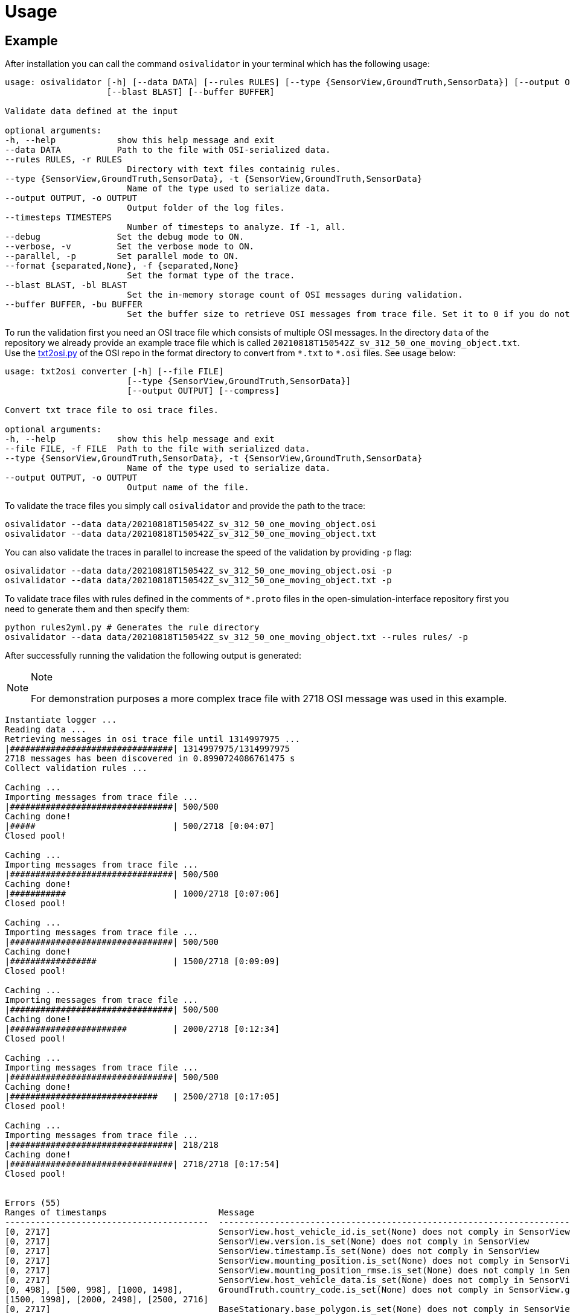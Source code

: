 = Usage

== Example

After installation you can call the command `+osivalidator+` in your
terminal which has the following usage:

[source,bash]
----
usage: osivalidator [-h] [--data DATA] [--rules RULES] [--type {SensorView,GroundTruth,SensorData}] [--output OUTPUT] [--timesteps TIMESTEPS] [--debug] [--verbose] [--parallel] [--format {separated,None}]
                    [--blast BLAST] [--buffer BUFFER]

Validate data defined at the input

optional arguments:
-h, --help            show this help message and exit
--data DATA           Path to the file with OSI-serialized data.
--rules RULES, -r RULES
                        Directory with text files containig rules.
--type {SensorView,GroundTruth,SensorData}, -t {SensorView,GroundTruth,SensorData}
                        Name of the type used to serialize data.
--output OUTPUT, -o OUTPUT
                        Output folder of the log files.
--timesteps TIMESTEPS
                        Number of timesteps to analyze. If -1, all.
--debug               Set the debug mode to ON.
--verbose, -v         Set the verbose mode to ON.
--parallel, -p        Set parallel mode to ON.
--format {separated,None}, -f {separated,None}
                        Set the format type of the trace.
--blast BLAST, -bl BLAST
                        Set the in-memory storage count of OSI messages during validation.
--buffer BUFFER, -bu BUFFER
                        Set the buffer size to retrieve OSI messages from trace file. Set it to 0 if you do not want to use buffering at all.
----

To run the validation first you need an OSI trace file which consists of
multiple OSI messages. In the directory `+data+` of the repository we
already provide an example trace file which is called
`+20210818T150542Z_sv_312_50_one_moving_object.txt+`. Use the
https://github.com/OpenSimulationInterface/open-simulation-interface/blob/master/format/txt2osi.py[txt2osi.py]
of the OSI repo in the format directory to convert from `+*.txt+` to
`+*.osi+` files. See usage below:

[source,bash]
----
usage: txt2osi converter [-h] [--file FILE]
                        [--type {SensorView,GroundTruth,SensorData}]
                        [--output OUTPUT] [--compress]

Convert txt trace file to osi trace files.

optional arguments:
-h, --help            show this help message and exit
--file FILE, -f FILE  Path to the file with serialized data.
--type {SensorView,GroundTruth,SensorData}, -t {SensorView,GroundTruth,SensorData}
                        Name of the type used to serialize data.
--output OUTPUT, -o OUTPUT
                        Output name of the file.
----

To validate the trace files you simply call `+osivalidator+` and provide
the path to the trace:

[source,bash]
----
osivalidator --data data/20210818T150542Z_sv_312_50_one_moving_object.osi
osivalidator --data data/20210818T150542Z_sv_312_50_one_moving_object.txt
----

You can also validate the traces in parallel to increase the speed of
the validation by providing `+-p+` flag:

[source,bash]
----
osivalidator --data data/20210818T150542Z_sv_312_50_one_moving_object.osi -p
osivalidator --data data/20210818T150542Z_sv_312_50_one_moving_object.txt -p
----

To validate trace files with rules defined in the comments of
`+*.proto+` files in the open-simulation-interface repository first you
need to generate them and then specify them:

[source,bash]
----
python rules2yml.py # Generates the rule directory
osivalidator --data data/20210818T150542Z_sv_312_50_one_moving_object.txt --rules rules/ -p
----

After successfully running the validation the following output is
generated:

[NOTE]
.Note
====
For demonstration purposes a more complex trace file with 2718 OSI
message was used in this example.
====

[source,bash]
----
Instantiate logger ...
Reading data ...
Retrieving messages in osi trace file until 1314997975 ...
|################################| 1314997975/1314997975
2718 messages has been discovered in 0.8990724086761475 s
Collect validation rules ...

Caching ...
Importing messages from trace file ...
|################################| 500/500
Caching done!
|#####                           | 500/2718 [0:04:07]
Closed pool!

Caching ...
Importing messages from trace file ...
|################################| 500/500
Caching done!
|###########                     | 1000/2718 [0:07:06]
Closed pool!

Caching ...
Importing messages from trace file ...
|################################| 500/500
Caching done!
|#################               | 1500/2718 [0:09:09]
Closed pool!

Caching ...
Importing messages from trace file ...
|################################| 500/500
Caching done!
|#######################         | 2000/2718 [0:12:34]
Closed pool!

Caching ...
Importing messages from trace file ...
|################################| 500/500
Caching done!
|#############################   | 2500/2718 [0:17:05]
Closed pool!

Caching ...
Importing messages from trace file ...
|################################| 218/218
Caching done!
|################################| 2718/2718 [0:17:54]
Closed pool!


Errors (55) 
Ranges of timestamps                      Message
----------------------------------------  --------------------------------------------------------------------------------------------------------------------------------------------------------------------------------------------
[0, 2717]                                 SensorView.host_vehicle_id.is_set(None) does not comply in SensorView
[0, 2717]                                 SensorView.version.is_set(None) does not comply in SensorView
[0, 2717]                                 SensorView.timestamp.is_set(None) does not comply in SensorView
[0, 2717]                                 SensorView.mounting_position.is_set(None) does not comply in SensorView
[0, 2717]                                 SensorView.mounting_position_rmse.is_set(None) does not comply in SensorView
[0, 2717]                                 SensorView.host_vehicle_data.is_set(None) does not comply in SensorView
[0, 498], [500, 998], [1000, 1498],       GroundTruth.country_code.is_set(None) does not comply in SensorView.global_ground_truth
[1500, 1998], [2000, 2498], [2500, 2716]
[0, 2717]                                 BaseStationary.base_polygon.is_set(None) does not comply in SensorView.global_ground_truth.stationary_object.base
[0, 2717]                                 StationaryObject.base.is_valid(None) does not comply in SensorView.global_ground_truth.stationary_object.base
[0, 2717]                                 StationaryObject.model_reference.is_set(None) does not comply in SensorView.global_ground_truth.stationary_object
[0, 2717]                                 GroundTruth.stationary_object.is_valid(None) does not comply in SensorView.global_ground_truth.stationary_object
[0, 2717]                                 MovingObject.VehicleAttributes.number_wheels.is_greater_than_or_equal_to(1) does not comply in SensorView.global_ground_truth.moving_object.vehicle_attributes.number_wheels
[0, 2717]                                 MovingObject.vehicle_attributes.is_valid(None) does not comply in SensorView.global_ground_truth.moving_object.vehicle_attributes
[0, 2717]                                 MovingObject.VehicleClassification.LightState.emergency_vehicle_illumination.is_set(None) does not comply in SensorView.global_ground_truth.moving_object.vehicle_classification.light_state
[0, 2717]                                 MovingObject.VehicleClassification.LightState.service_vehicle_illumination.is_set(None) does not comply in SensorView.global_ground_truth.moving_object.vehicle_classification.light_state
[0, 2717]                                 MovingObject.VehicleClassification.light_state.is_valid(None) does not comply in SensorView.global_ground_truth.moving_object.vehicle_classification.light_state
[0, 2717]                                 MovingObject.vehicle_classification.is_valid(None) does not comply in SensorView.global_ground_truth.moving_object.vehicle_classification
[0, 2717]                                 BaseMoving.orientation_acceleration.is_set(None) does not comply in SensorView.global_ground_truth.moving_object.base
[0, 2717]                                 BaseMoving.base_polygon.is_set(None) does not comply in SensorView.global_ground_truth.moving_object.base
[0, 2717]                                 MovingObject.base.is_valid(None) does not comply in SensorView.global_ground_truth.moving_object.base
[0, 2717]                                 MovingObject.model_reference.is_set(None) does not comply in SensorView.global_ground_truth.moving_object
[0, 2717]                                 GroundTruth.moving_object.is_valid(None) does not comply in SensorView.global_ground_truth.moving_object
[0, 2717]                                 GroundTruth.traffic_sign.is_set(None) does not comply in SensorView.global_ground_truth
[0, 2717]                                 GroundTruth.traffic_light.is_set(None) does not comply in SensorView.global_ground_truth
[0, 2717]                                 GroundTruth.road_marking.is_set(None) does not comply in SensorView.global_ground_truth
[0, 2717]                                 LaneBoundary.Classification.limiting_structure_id.is_set(None) does not comply in SensorView.global_ground_truth.lane_boundary.classification
[0, 2717]                                 LaneBoundary.classification.is_valid(None) does not comply in SensorView.global_ground_truth.lane_boundary.classification
[0, 2717]                                 GroundTruth.lane_boundary.is_valid(None) does not comply in SensorView.global_ground_truth.lane_boundary
[0, 2717]                                 Lane.Classification.right_adjacent_lane_id.check_if.is_set(None) does not comply in SensorView.global_ground_truth.lane.classification
[0, 2717]                                 Lane.Classification.right_adjacent_lane_id.check_if([{'is_different_to': 4, 'target': 'this.type'}]) does not comply in SensorView.global_ground_truth.lane.classification
[0, 2717]                                 Lane.Classification.right_adjacent_lane_id.is_set(None) does not comply in SensorView.global_ground_truth.lane.classification
[0, 2717]                                 Lane.Classification.free_lane_boundary_id.check_if.is_set(None) does not comply in SensorView.global_ground_truth.lane.classification
[0, 2717]                                 Lane.Classification.free_lane_boundary_id.check_if([{'is_different_to': 4, 'target': 'this.type'}]) does not comply in SensorView.global_ground_truth.lane.classification
[0, 2717]                                 Lane.Classification.free_lane_boundary_id.is_set(None) does not comply in SensorView.global_ground_truth.lane.classification
[0, 2717]                                 Lane.Classification.lane_pairing.is_set(None) does not comply in SensorView.global_ground_truth.lane.classification
[0, 2717]                                 Lane.classification.is_valid(None) does not comply in SensorView.global_ground_truth.lane.classification
[0, 2717]                                 Lane.Classification.left_adjacent_lane_id.check_if.is_set(None) does not comply in SensorView.global_ground_truth.lane.classification
[0, 2717]                                 Lane.Classification.left_adjacent_lane_id.check_if([{'is_different_to': 4, 'target': 'this.type'}]) does not comply in SensorView.global_ground_truth.lane.classification
[0, 2717]                                 Lane.Classification.left_adjacent_lane_id.is_set(None) does not comply in SensorView.global_ground_truth.lane.classification
[0, 2717]                                 GroundTruth.lane.is_valid(None) does not comply in SensorView.global_ground_truth.lane
[0, 2717]                                 GroundTruth.occupant.is_set(None) does not comply in SensorView.global_ground_truth
[0, 2717]                                 EnvironmentalConditions.atmospheric_pressure.is_greater_than_or_equal_to(80000) does not comply in SensorView.global_ground_truth.environmental_conditions.atmospheric_pressure
[0, 2717]                                 EnvironmentalConditions.temperature.is_greater_than_or_equal_to(170) does not comply in SensorView.global_ground_truth.environmental_conditions.temperature
[0, 2717]                                 EnvironmentalConditions.unix_timestamp.is_set(None) does not comply in SensorView.global_ground_truth.environmental_conditions
[0, 498], [500, 998], [1000, 1498],       EnvironmentalConditions.fog.is_set(None) does not comply in SensorView.global_ground_truth.environmental_conditions
[1500, 1998], [2000, 2498], [2500, 2716]
[0, 2717]                                 GroundTruth.environmental_conditions.is_valid(None) does not comply in SensorView.global_ground_truth.environmental_conditions
[0, 2717]                                 GroundTruth.proj_string.is_set(None) does not comply in SensorView.global_ground_truth
[0, 2717]                                 GroundTruth.map_reference.is_set(None) does not comply in SensorView.global_ground_truth
[0, 2717]                                 SensorView.global_ground_truth.is_valid(None) does not comply in SensorView.global_ground_truth
[0, 2717]                                 SensorView.generic_sensor_view.is_set(None) does not comply in SensorView
[0, 2717]                                 SensorView.radar_sensor_view.is_set(None) does not comply in SensorView
[0, 2717]                                 SensorView.lidar_sensor_view.is_set(None) does not comply in SensorView
[0, 2717]                                 SensorView.camera_sensor_view.is_set(None) does not comply in SensorView
[0, 2717]                                 SensorView.ultrasonic_sensor_view.is_set(None) does not comply in SensorView
499, 999, 1499, 1999, 2499, 2717          GroundTruth.country_code.is_iso_country_code(None) does not comply in SensorView.global_ground_truth.country_code

Warnings (7) 
Ranges of timestamps    Message
----------------------  ----------------------------------------------------------------------
[0, 2717]               Several objects of type SensorView, MovingObject have the ID 0
[513, 641]              Several objects of type StationaryObject, MovingObject have the ID 555
513, [571, 641]         Several objects of type StationaryObject, MovingObject have the ID 454
[504, 512]              Several objects of type StationaryObject, MovingObject have the ID 444
[642, 770]              Several objects of type StationaryObject, MovingObject have the ID 666
[643, 749]              Several objects of type StationaryObject, MovingObject have the ID 667
[642, 770]              Several objects of type StationaryObject, MovingObject have the ID 668
----

The Output is a report of how many errors (here 55) and warnings (here
7) were found in the osi-message according to the defined rules in your
specified rules directory. The rules can be found under the tag
`+\rules+` in the *.proto files from the
https://github.com/OpenSimulationInterface/open-simulation-interface[osi
github] or in the
https://github.com/OpenSimulationInterface/osi-validation/tree/master/rules[rules
folder] from osi-validation as *.yml files (for more information see
`+commenting+`).

Currently an error is thrown when a message is not valid or the fields
inside the message are not set. A warning is thrown everything
concerning ids. For each error and warning there is a description on
which timestamp it was found, the path to the rule and the path to the
osi-message is provided. The general format is:

[source,bash]
----
Errors (NUMBER_ERRORS) 
Ranges of timestamps                Message
--------------------------------    --------------------------------------------------------
[START_TIMESTAMP, END_TIMESTAMP]    PATH_TO_RULE(VALUE) does not comply in PATH_TO_OSI_FIELD

Warnings (NUMBER_WARNINGS) 
Ranges of timestamps    Message
--------------------------------    --------------------------------------------------------
[START_TIMESTAMP, END_TIMESTAMP]    PATH_TO_RULE(VALUE) does not comply in PATH_TO_OSI_FIELD
----

== Understanding Validation Ouput

For easier understanding of the validation output let us use the example
above and describe the meaning of the lines. First of all one should
know that the rules to the fields are checked in a
https://en.wikipedia.org/wiki/Depth-first_search[depth-first-search]
(DFS) traversal manner. The validation starts with the `+SensorView+`
Node and goes in depth if the message is set. For example the messages
below are checked but do not go further in depth because they are not
set (indicated by `+is_set(None)+`):

[source,bash]
----
[0, 2717]                                 SensorView.host_vehicle_id.is_set(None) does not comply in SensorView
[0, 2717]                                 SensorView.version.is_set(None) does not comply in SensorView
[0, 2717]                                 SensorView.timestamp.is_set(None) does not comply in SensorView
[0, 2717]                                 SensorView.mounting_position.is_set(None) does not comply in SensorView
[0, 2717]                                 SensorView.mounting_position_rmse.is_set(None) does not comply in SensorView
[0, 2717]                                 SensorView.host_vehicle_data.is_set(None) does not comply in SensorView
[0, 2717]                                 SensorView.generic_sensor_view.is_set(None) does not comply in SensorView
[0, 2717]                                 SensorView.radar_sensor_view.is_set(None) does not comply in SensorView
[0, 2717]                                 SensorView.lidar_sensor_view.is_set(None) does not comply in SensorView
[0, 2717]                                 SensorView.camera_sensor_view.is_set(None) does not comply in SensorView
[0, 2717]                                 SensorView.ultrasonic_sensor_view.is_set(None) does not comply in SensorView
----

Since the `+GlobalGroundTruth+` in `+SensorView+` is set
(`+SensorView.global_ground_truth+`) the next check is a test if it is
valid. A message is valid when all the fields in all the submessages
comply to the rules. Hence the check for valid fields is performed
recursively. The validation output prints a non valid message (indicated
by `+is_valid(None)+`):

[source,bash]
----
[0, 2717]                                 SensorView.global_ground_truth.is_valid(None) does not comply in SensorView.global_ground_truth
----

This is because at least one message field does not comply to the rules
like:

[source,bash]
----
[0, 498], [500, 998], [1000, 1498],       GroundTruth.country_code.is_set(None) does not comply in SensorView.global_ground_truth
[1500, 1998], [2000, 2498], [2500, 2716]
499, 999, 1499, 1999, 2499, 2717          GroundTruth.country_code.is_iso_country_code(None) does not comply in SensorView.global_ground_truth.country_code
----

In the rules (`+osi_groundtruth.yml+`) we defined (*.yml files follow
the same structure as *.proto file in OSI):

[source,yaml]
----
GroundTruth:
    country_code:
        - is_iso_country_code:
----

This means if the field is not in the
https://en.wikipedia.org/wiki/List_of_ISO_3166_country_codes[ISO country
code] format an error will be thrown making
`+SensorView.global_ground_truth+` invalid because
`+SensorView.global_ground_truth.country_code+` is not set. The
incorrectness is appearing in the intervals between message frame 0 and
message frame 498 but not in message frame 499. In the message frame 499
the `+GroundTruth.country_code+` is set but do not comply to the
`+is_iso_country_code+` rule. That is why you see split frame messages
like this [0, 498], [500, 998] for not set and 499 for is not ISO
country code. Note that `+GroundTruth.country_code+` refers to the same
path as `+SensorView.global_ground_truth.country_code+`. The SensorView
part is cut due to better readability.

In the output there are more message fields which are not set on the
`+GroundTruth+` level making it invalid:

[source,bash]
----
[0, 2717]                                 GroundTruth.proj_string.is_set(None) does not comply in SensorView.global_ground_truth
[0, 2717]                                 GroundTruth.map_reference.is_set(None) does not comply in SensorView.global_ground_truth
[0, 2717]                                 GroundTruth.occupant.is_set(None) does not comply in SensorView.global_ground_truth
[0, 2717]                                 GroundTruth.traffic_sign.is_set(None) does not comply in SensorView.global_ground_truth
[0, 2717]                                 GroundTruth.traffic_light.is_set(None) does not comply in SensorView.global_ground_truth
[0, 2717]                                 GroundTruth.road_marking.is_set(None) does not comply in SensorView.global_ground_truth
----

Next the path `+GroundTruth.environmental_conditions+` is set but not
valid leading to the output below (Note that the indentation
demonstrates the hierarchy of the message fields):

[source,bash]
----
[0, 2717]                                 GroundTruth.environmental_conditions.is_valid(None) does not comply in SensorView.
    [0, 2717]                                 EnvironmentalConditions.atmospheric_pressure.is_greater_than_or_equal_to(80000) does not comply in SensorView.global_ground_truth.environmental_conditions.atmospheric_pressure
    [0, 2717]                                 EnvironmentalConditions.temperature.is_greater_than_or_equal_to(170) does not comply in SensorView.global_ground_truth.environmental_conditions.temperature
    [0, 2717]                                 EnvironmentalConditions.unix_timestamp.is_set(None) does not comply in SensorView.global_ground_truth.environmental_conditions
    [0, 498], [500, 998], [1000, 1498],       EnvironmentalConditions.fog.is_set(None) does not comply in SensorView.global_ground_truth.environmental_conditions
    [1500, 1998], [2000, 2498], [2500, 2716]
----

The output is generate because of the rules defined in
`+osi_environment.yml+`:

[source,yaml]
----
EnvironmentalConditions:
    ambient_illumination:
    time_of_day:
    unix_timestamp:
    atmospheric_pressure:
        - is_greater_than_or_equal_to: 80000
        - is_less_than_or_equal_to: 120000
    temperature:
        - is_greater_than_or_equal_to: 170
        - is_less_than_or_equal_to: 340
    relative_humidity:
        - is_greater_than_or_equal_to: 0
        - is_less_than_or_equal_to: 100
    precipitation:
    fog:
    TimeOfDay:
        seconds_since_midnight:
        - is_greater_than_or_equal_to: 0
        - is_less_than: 86400
----

The rules state that the
`+EnvironmentalConditions.atmospheric_pressure+` should be between 80000
Pa and 120000 Pa which is not the case for the trace (the used trace
atmospheric_pressure is set to zero). The same goes for the temprature.

The validation output reads for the other fields the same way as for the
example above (indentation and ordering was added manually for
readability):

[source,bash]
----
[0, 2717]                                 GroundTruth.lane_boundary.is_valid(None) does not comply in SensorView.global_ground_truth.lane_boundary
    [0, 2717]                                 LaneBoundary.classification.is_valid(None) does not comply in SensorView.global_ground_truth.lane_boundary.classification
        [0, 2717]                                 LaneBoundary.Classification.limiting_structure_id.is_set(None) does not comply in SensorView.global_ground_truth.lane_boundary.classification
[0, 2717]                                 GroundTruth.lane.is_valid(None) does not comply in SensorView.global_ground_truth.lane
    [0, 2717]                                 Lane.classification.is_valid(None) does not comply in SensorView.global_ground_truth.lane.classification
        [0, 2717]                                 Lane.Classification.right_adjacent_lane_id.check_if.is_set(None) does not comply in SensorView.global_ground_truth.lane.classification
        [0, 2717]                                 Lane.Classification.right_adjacent_lane_id.check_if([{'is_different_to': 4, 'target': 'this.type'}]) does not comply in SensorView.global_ground_truth.lane.classification
        [0, 2717]                                 Lane.Classification.right_adjacent_lane_id.is_set(None) does not comply in SensorView.global_ground_truth.lane.classification
        [0, 2717]                                 Lane.Classification.free_lane_boundary_id.check_if.is_set(None) does not comply in SensorView.global_ground_truth.lane.classification
        [0, 2717]                                 Lane.Classification.free_lane_boundary_id.check_if([{'is_different_to': 4, 'target': 'this.type'}]) does not comply in SensorView.global_ground_truth.lane.classification
        [0, 2717]                                 Lane.Classification.free_lane_boundary_id.is_set(None) does not comply in SensorView.global_ground_truth.lane.classification
        [0, 2717]                                 Lane.Classification.lane_pairing.is_set(None) does not comply in SensorView.global_ground_truth.lane.classification
        [0, 2717]                                 Lane.Classification.left_adjacent_lane_id.check_if.is_set(None) does not comply in SensorView.global_ground_truth.lane.classification
        [0, 2717]                                 Lane.Classification.left_adjacent_lane_id.check_if([{'is_different_to': 4, 'target': 'this.type'}]) does not comply in SensorView.global_ground_truth.lane.classification
        [0, 2717]                                 Lane.Classification.left_adjacent_lane_id.is_set(None) does not comply in SensorView.global_ground_truth.lane.classification
[0, 2717]                                 GroundTruth.moving_object.is_valid(None) does not comply in SensorView.global_ground_truth.moving_object
    [0, 2717]                                 MovingObject.vehicle_attributes.is_valid(None) does not comply in SensorView.global_ground_truth.moving_object.vehicle_attributes
        [0, 2717]                                 MovingObject.VehicleAttributes.number_wheels.is_greater_than_or_equal_to(1) does not comply in SensorView.global_ground_truth.moving_object.vehicle_attributes.number_wheels
    [0, 2717]                                 MovingObject.base.is_valid(None) does not comply in SensorView.global_ground_truth.moving_object.base
        [0, 2717]                                 BaseMoving.orientation_acceleration.is_set(None) does not comply in SensorView.global_ground_truth.moving_object.base
        [0, 2717]                                 BaseMoving.base_polygon.is_set(None) does not comply in SensorView.global_ground_truth.moving_object.base
    [0, 2717]                                 MovingObject.vehicle_classification.is_valid(None) does not comply in SensorView.global_ground_truth.moving_object.vehicle_classification
        [0, 2717]                                 MovingObject.VehicleClassification.LightState.emergency_vehicle_illumination.is_set(None) does not comply in SensorView.global_ground_truth.moving_object.vehicle_classification.light_state
        [0, 2717]                                 MovingObject.VehicleClassification.light_state.is_valid(None) does not comply in SensorView.global_ground_truth.moving_object.vehicle_classification.light_state
            [0, 2717]                                 MovingObject.VehicleClassification.LightState.service_vehicle_illumination.is_set(None) does not comply in SensorView.global_ground_truth.moving_object.vehicle_classification.light_state
    [0, 2717]                                 MovingObject.model_reference.is_set(None) does not comply in SensorView.global_ground_truth.moving_object
[0, 2717]                                 GroundTruth.stationary_object.is_valid(None) does not comply in SensorView.global_ground_truth.stationary_object
    [0, 2717]                                 StationaryObject.model_reference.is_set(None) does not comply in SensorView.global_ground_truth.stationary_object
    [0, 2717]                                 StationaryObject.base.is_valid(None) does not comply in SensorView.global_ground_truth.stationary_object.base
        [0, 2717]                                 BaseStationary.base_polygon.is_set(None) does not comply in SensorView.global_ground_truth.stationary_object.base
----

== Custom Rules

Currently the following rules exist:

[source,python]
----
is_greater_than: 1
is_greater_than_or_equal_to: 1
is_less_than_or_equal_to: 10
is_less_than: 2
is_equal: 1
is_different: 2
is_globally_unique
refers_to: MovingObject
is_iso_country_code:
first_element: {is_equal: 0.13, is_greater_than: 0.13}
last_element: {is_equal: 0.13, is_greater_than: 0.13}
check_if: [{is_equal: 2, is_greater_than: 3, target: this.y}, {do_check: {is_equal: 1, is_less_than: 3}}]
----

These rules can be added manually to the rules *.yml files like in the
example of the environmental conditions below (see
`+how-to-write-rules+` for more):

[source,yaml]
----
EnvironmentalConditions:
    ambient_illumination:
    time_of_day:
    unix_timestamp:
    atmospheric_pressure:
        - is_greater_than_or_equal_to: 80000
        - is_less_than_or_equal_to: 120000
    temperature:
        - is_greater_than_or_equal_to: 170
        - is_less_than_or_equal_to: 340
    relative_humidity:
        - is_greater_than_or_equal_to: 0
        - is_less_than_or_equal_to: 100
    precipitation:
    fog:
    TimeOfDay:
        seconds_since_midnight:
        - is_greater_than_or_equal_to: 0
        - is_less_than: 86400
----

Further custom rules can be implemented into the osi-validator (see
https://github.com/OpenSimulationInterface/osi-validation/blob/master/osivalidator/osi_rules_implementations.py[rules
implementation] for more).
